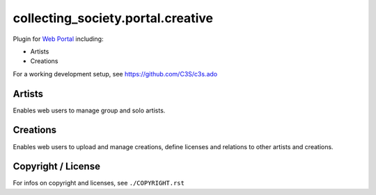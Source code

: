 collecting_society.portal.creative
==================================

Plugin for `Web Portal <https://github.com/C3S/collecting_society.portal>`_ 
including:

- Artists
- Creations

For a working development setup, see https://github.com/C3S/c3s.ado


Artists
-------

Enables web users to manage group and solo artists.


Creations
---------

Enables web users to upload and manage creations, define licenses and relations
to other artists and creations.


Copyright / License
-------------------

For infos on copyright and licenses, see ``./COPYRIGHT.rst``
